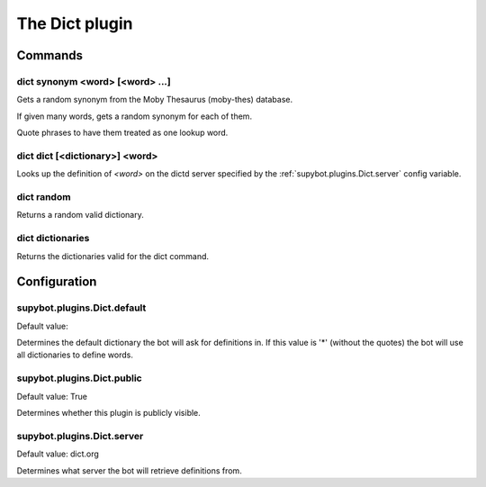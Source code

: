 
.. _plugin-dict:

The Dict plugin
===============

Commands
--------

.. _command-dict-synonym:

dict synonym <word> [<word> ...]
^^^^^^^^^^^^^^^^^^^^^^^^^^^^^^^^

Gets a random synonym from the Moby Thesaurus (moby-thes) database.

If given many words, gets a random synonym for each of them.

Quote phrases to have them treated as one lookup word.

.. _command-dict-dict:

dict dict [<dictionary>] <word>
^^^^^^^^^^^^^^^^^^^^^^^^^^^^^^^

Looks up the definition of *<word>* on the dictd server specified by
the :ref:`supybot.plugins.Dict.server` config variable.

.. _command-dict-random:

dict random
^^^^^^^^^^^

Returns a random valid dictionary.

.. _command-dict-dictionaries:

dict dictionaries
^^^^^^^^^^^^^^^^^

Returns the dictionaries valid for the dict command.



.. _plugin-dict-config:

Configuration
-------------

.. _supybot.plugins.Dict.default:

supybot.plugins.Dict.default
^^^^^^^^^^^^^^^^^^^^^^^^^^^^

Default value: 

Determines the default dictionary the bot will ask for definitions in. If this value is '*' (without the quotes) the bot will use all dictionaries to define words.

.. _supybot.plugins.Dict.public:

supybot.plugins.Dict.public
^^^^^^^^^^^^^^^^^^^^^^^^^^^

Default value: True

Determines whether this plugin is publicly visible.

.. _supybot.plugins.Dict.server:

supybot.plugins.Dict.server
^^^^^^^^^^^^^^^^^^^^^^^^^^^

Default value: dict.org

Determines what server the bot will retrieve definitions from.

